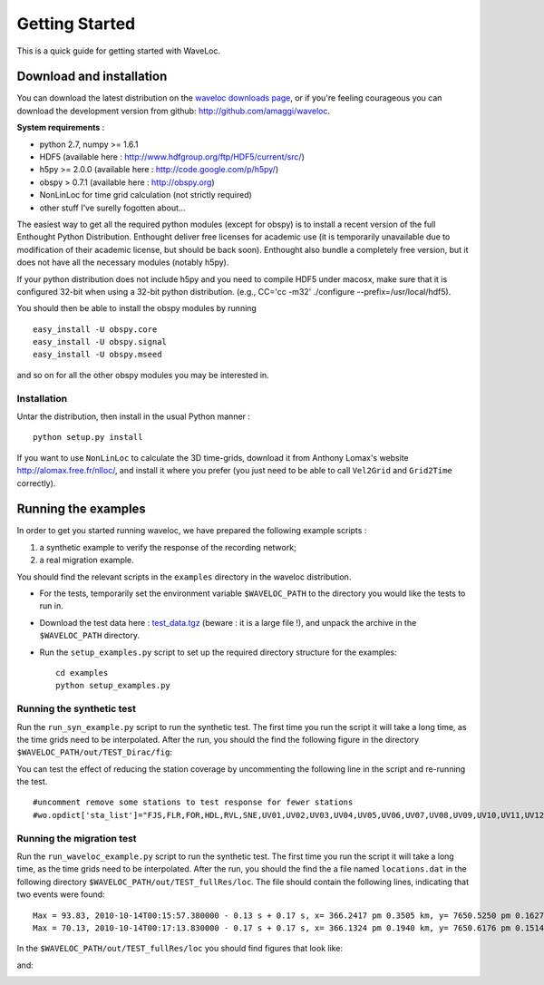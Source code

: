 .. Tutorial for WaveLoc

===============
Getting Started
===============

This is a quick guide for getting started with WaveLoc.

Download and installation
=========================

You can download the latest distribution on the `waveloc downloads page  
<http://github.com/amaggi/waveloc/downloads>`_, or if you're feeling
courageous you can download the development version from github:
http://github.com/amaggi/waveloc.  

**System requirements** : 

* python 2.7, numpy >= 1.6.1
* HDF5 (available here : http://www.hdfgroup.org/ftp/HDF5/current/src/) 
* h5py >= 2.0.0 (available here : http://code.google.com/p/h5py/) 
* obspy > 0.7.1 (available here : http://obspy.org)
* NonLinLoc for time grid calculation (not strictly required)
* other stuff I've surelly fogotten about...

The easiest way to get all the required python modules (except
for obspy) is to install a recent version of the full Enthought Python Distribution.
Enthought deliver free licenses for academic use (it is temporarily unavailable
due to modification of their academic license, but should be back soon).  
Enthought also bundle a completely free version, but it does not have all the necessary
modules (notably h5py). 

If your python distribution does not include h5py and you
need to compile HDF5 under macosx, make sure that it is configured 32-bit when
using a 32-bit python distribution. (e.g., CC='cc -m32' ./configure
--prefix=/usr/local/hdf5).

You should then be able to install the obspy modules by running ::

  easy_install -U obspy.core
  easy_install -U obspy.signal
  easy_install -U obspy.mseed

and so on for all the other obspy modules you may be interested in.

Installation
------------

Untar the distribution, then install in the usual Python manner : ::

  python setup.py install


If you want to use ``NonLinLoc`` to calculate the 3D time-grids, download it
from Anthony Lomax's website http://alomax.free.fr/nlloc/, and install it where
you prefer (you just need to be able to call ``Vel2Grid`` and ``Grid2Time``
correctly).


Running the examples
====================

In order to get you started running waveloc, we have prepared the following
example scripts : 

#. a synthetic example to verify the response of the recording network;
#. a real migration example.

You should find the relevant scripts in the ``examples`` directory in the
waveloc distribution.

* For the tests, temporarily set the environment variable ``$WAVELOC_PATH`` to
  the directory you would like the tests to run in. 

* Download the test data here : `test_data.tgz
  <https://github.com/downloads/amaggi/waveloc/test_data.tgz>`_ (beware : it is a
  large file !), and unpack the archive in the  ``$WAVELOC_PATH`` directory.

* Run the ``setup_examples.py`` script to set up the required directory structure
  for the examples: ::

    cd examples
    python setup_examples.py  

Running the synthetic test
--------------------------
Run the ``run_syn_example.py`` script to run the synthetic test.  The first time
you run the script it will take a long time, as the time grids need to be
interpolated.  After the run, you should the find the following figure in the
directory ``$WAVELOC_PATH/out/TEST_Dirac/fig``:
  
.. image:: figures/test_grid4D_hires.hdf5.png
  :width: 600px
  :align: center

You can test the effect of reducing the station coverage by uncommenting the
following line in the script and re-running the test. ::

  #uncomment remove some stations to test response for fewer stations
  #wo.opdict['sta_list']="FJS,FLR,FOR,HDL,RVL,SNE,UV01,UV02,UV03,UV04,UV05,UV06,UV07,UV08,UV09,UV10,UV11,UV12,UV13,UV14,UV15"

Running the migration test
--------------------------
Run the ``run_waveloc_example.py`` script to run the synthetic test.  The first
time you run the script it will take a long time, as the time grids need to be
interpolated.  After the run, you should the find the a file named
``locations.dat`` in the following directory
``$WAVELOC_PATH/out/TEST_fullRes/loc``.  The file should contain the following
lines, indicating that two events were found: ::

  Max = 93.83, 2010-10-14T00:15:57.380000 - 0.13 s + 0.17 s, x= 366.2417 pm 0.3505 km, y= 7650.5250 pm 0.1627 km, z= -0.5417 pm 0.4087 km
  Max = 70.13, 2010-10-14T00:17:13.830000 - 0.17 s + 0.17 s, x= 366.1324 pm 0.1940 km, y= 7650.6176 pm 0.1514 km, z= -0.6691 pm 0.5581 km

In the ``$WAVELOC_PATH/out/TEST_fullRes/loc`` you should find figures that look
like:

.. image:: figures/grid_2010-10-14T00:15:57.380000.png
  :width: 600px
  :align: center

and:

.. image:: figures/loc_2010-10-14T00:15:57.380000.png
  :width: 600px
  :align: center
